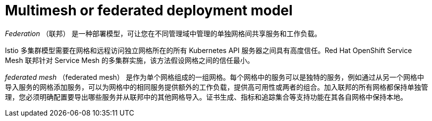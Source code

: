 // Module included in the following assemblies:
// * service_mesh/v2x/ossm-deploy-mod-v2x.adoc


[id="ossm-deploy-multi-mesh_{context}"]
= Multimesh or federated deployment model

_Federation_ （联邦） 是一种部署模型，可让您在不同管理域中管理的单独网格间共享服务和工作负载。

Istio 多集群模型需要在网格和远程访问独立网格所在的所有 Kubernetes API 服务器之间具有高度信任。Red Hat OpenShift Service Mesh 联邦针对 Service Mesh 的多集群实施，该方法假设网格之间的信任最小。

_federated mesh_ （federated mesh） 是作为单个网格组成的一组网格。每个网格中的服务可以是独特的服务，例如通过从另一个网格中导入服务的网格添加服务，可以为网格中的相同服务提供额外的工作负载，提供高可用性或两者的组合。加入联邦的所有网格都保持单独管理，您必须明确配置要导出哪些服务并从联邦中的其他网格导入。证书生成、指标和追踪集合等支持功能在其各自网格中保持本地。
